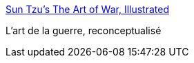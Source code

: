 :jbake-type: post
:jbake-status: published
:jbake-title: Sun Tzu’s The Art of War, Illustrated
:jbake-tags: illustration,art,stratégie,guerre,_mois_nov.,_année_2013
:jbake-date: 2013-11-26
:jbake-depth: ../
:jbake-uri: shaarli/1385468771000.adoc
:jbake-source: https://nicolas-delsaux.hd.free.fr/Shaarli?searchterm=http%3A%2F%2Fthisisindexed.com%2F2013%2F11%2Fsun-tzus-the-art-of-war-illustrated%2F&searchtags=illustration+art+strat%C3%A9gie+guerre+_mois_nov.+_ann%C3%A9e_2013
:jbake-style: shaarli

http://thisisindexed.com/2013/11/sun-tzus-the-art-of-war-illustrated/[Sun Tzu’s The Art of War, Illustrated]

L'art de la guerre, reconceptualisé
